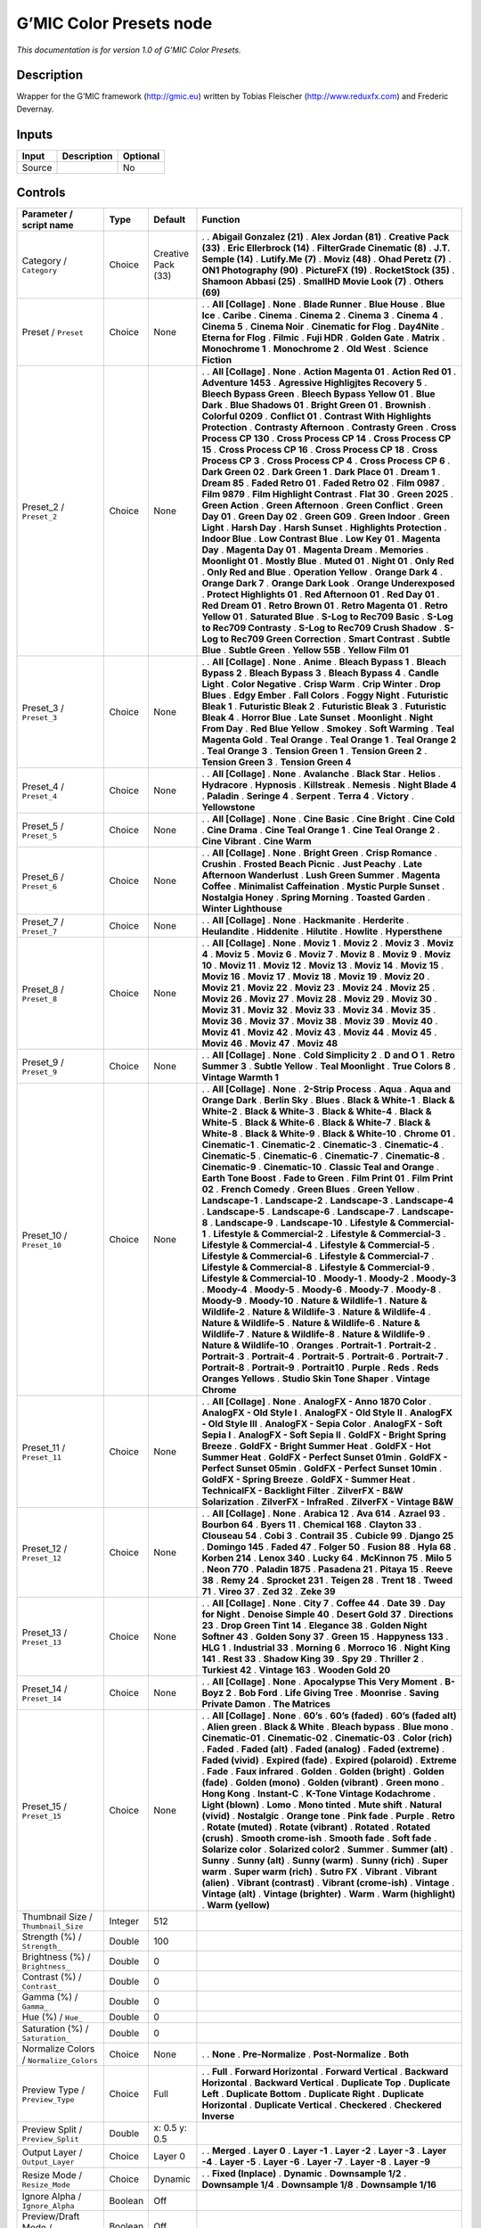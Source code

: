 .. _eu.gmic.ColorPresets:

G’MIC Color Presets node
========================

*This documentation is for version 1.0 of G’MIC Color Presets.*

Description
-----------

Wrapper for the G’MIC framework (http://gmic.eu) written by Tobias Fleischer (http://www.reduxfx.com) and Frederic Devernay.

Inputs
------

====== =========== ========
Input  Description Optional
====== =========== ========
Source             No
====== =========== ========

Controls
--------

.. tabularcolumns:: |>{\raggedright}p{0.2\columnwidth}|>{\raggedright}p{0.06\columnwidth}|>{\raggedright}p{0.07\columnwidth}|p{0.63\columnwidth}|

.. cssclass:: longtable

========================================== ======= ================== =========================================
Parameter / script name                    Type    Default            Function
========================================== ======= ================== =========================================
Category / ``Category``                    Choice  Creative Pack (33) .  
                                                                      . **Abigail Gonzalez (21)**
                                                                      . **Alex Jordan (81)**
                                                                      . **Creative Pack (33)**
                                                                      . **Eric Ellerbrock (14)**
                                                                      . **FilterGrade Cinematic (8)**
                                                                      . **J.T. Semple (14)**
                                                                      . **Lutify.Me (7)**
                                                                      . **Moviz (48)**
                                                                      . **Ohad Peretz (7)**
                                                                      . **ON1 Photography (90)**
                                                                      . **PictureFX (19)**
                                                                      . **RocketStock (35)**
                                                                      . **Shamoon Abbasi (25)**
                                                                      . **SmallHD Movie Look (7)**
                                                                      . **Others (69)**
Preset / ``Preset``                        Choice  None               .  
                                                                      . **All [Collage]**
                                                                      . **None**
                                                                      . **Blade Runner**
                                                                      . **Blue House**
                                                                      . **Blue Ice**
                                                                      . **Caribe**
                                                                      . **Cinema**
                                                                      . **Cinema 2**
                                                                      . **Cinema 3**
                                                                      . **Cinema 4**
                                                                      . **Cinema 5**
                                                                      . **Cinema Noir**
                                                                      . **Cinematic for Flog**
                                                                      . **Day4Nite**
                                                                      . **Eterna for Flog**
                                                                      . **Filmic**
                                                                      . **Fuji HDR**
                                                                      . **Golden Gate**
                                                                      . **Matrix**
                                                                      . **Monochrome 1**
                                                                      . **Monochrome 2**
                                                                      . **Old West**
                                                                      . **Science Fiction**
Preset_2 / ``Preset_2``                    Choice  None               .  
                                                                      . **All [Collage]**
                                                                      . **None**
                                                                      . **Action Magenta 01**
                                                                      . **Action Red 01**
                                                                      . **Adventure 1453**
                                                                      . **Agressive Highligjtes Recovery 5**
                                                                      . **Bleech Bypass Green**
                                                                      . **Bleech Bypass Yellow 01**
                                                                      . **Blue Dark**
                                                                      . **Blue Shadows 01**
                                                                      . **Bright Green 01**
                                                                      . **Brownish**
                                                                      . **Colorful 0209**
                                                                      . **Conflict 01**
                                                                      . **Contrast With Highlights Protection**
                                                                      . **Contrasty Afternoon**
                                                                      . **Contrasty Green**
                                                                      . **Cross Process CP 130**
                                                                      . **Cross Process CP 14**
                                                                      . **Cross Process CP 15**
                                                                      . **Cross Process CP 16**
                                                                      . **Cross Process CP 18**
                                                                      . **Cross Process CP 3**
                                                                      . **Cross Process CP 4**
                                                                      . **Cross Process CP 6**
                                                                      . **Dark Green 02**
                                                                      . **Dark Green 1**
                                                                      . **Dark Place 01**
                                                                      . **Dream 1**
                                                                      . **Dream 85**
                                                                      . **Faded Retro 01**
                                                                      . **Faded Retro 02**
                                                                      . **Film 0987**
                                                                      . **Film 9879**
                                                                      . **Film Highlight Contrast**
                                                                      . **Flat 30**
                                                                      . **Green 2025**
                                                                      . **Green Action**
                                                                      . **Green Afternoon**
                                                                      . **Green Conflict**
                                                                      . **Green Day 01**
                                                                      . **Green Day 02**
                                                                      . **Green G09**
                                                                      . **Green Indoor**
                                                                      . **Green Light**
                                                                      . **Harsh Day**
                                                                      . **Harsh Sunset**
                                                                      . **Highlights Protection**
                                                                      . **Indoor Blue**
                                                                      . **Low Contrast Blue**
                                                                      . **Low Key 01**
                                                                      . **Magenta Day**
                                                                      . **Magenta Day 01**
                                                                      . **Magenta Dream**
                                                                      . **Memories**
                                                                      . **Moonlight 01**
                                                                      . **Mostly Blue**
                                                                      . **Muted 01**
                                                                      . **Night 01**
                                                                      . **Only Red**
                                                                      . **Only Red and Blue**
                                                                      . **Operation Yellow**
                                                                      . **Orange Dark 4**
                                                                      . **Orange Dark 7**
                                                                      . **Orange Dark Look**
                                                                      . **Orange Underexposed**
                                                                      . **Protect Highlights 01**
                                                                      . **Red Afternoon 01**
                                                                      . **Red Day 01**
                                                                      . **Red Dream 01**
                                                                      . **Retro Brown 01**
                                                                      . **Retro Magenta 01**
                                                                      . **Retro Yellow 01**
                                                                      . **Saturated Blue**
                                                                      . **S-Log to Rec709 Basic**
                                                                      . **S-Log to Rec709 Contrasty**
                                                                      . **S-Log to Rec709 Crush Shadow**
                                                                      . **S-Log to Rec709 Green Correction**
                                                                      . **Smart Contrast**
                                                                      . **Subtle Blue**
                                                                      . **Subtle Green**
                                                                      . **Yellow 55B**
                                                                      . **Yellow Film 01**
Preset_3 / ``Preset_3``                    Choice  None               .  
                                                                      . **All [Collage]**
                                                                      . **None**
                                                                      . **Anime**
                                                                      . **Bleach Bypass 1**
                                                                      . **Bleach Bypass 2**
                                                                      . **Bleach Bypass 3**
                                                                      . **Bleach Bypass 4**
                                                                      . **Candle Light**
                                                                      . **Color Negative**
                                                                      . **Crisp Warm**
                                                                      . **Crip Winter**
                                                                      . **Drop Blues**
                                                                      . **Edgy Ember**
                                                                      . **Fall Colors**
                                                                      . **Foggy Night**
                                                                      . **Futuristic Bleak 1**
                                                                      . **Futuristic Bleak 2**
                                                                      . **Futuristic Bleak 3**
                                                                      . **Futuristic Bleak 4**
                                                                      . **Horror Blue**
                                                                      . **Late Sunset**
                                                                      . **Moonlight**
                                                                      . **Night From Day**
                                                                      . **Red Blue Yellow**
                                                                      . **Smokey**
                                                                      . **Soft Warming**
                                                                      . **Teal Magenta Gold**
                                                                      . **Teal Orange**
                                                                      . **Teal Orange 1**
                                                                      . **Teal Orange 2**
                                                                      . **Teal Orange 3**
                                                                      . **Tension Green 1**
                                                                      . **Tension Green 2**
                                                                      . **Tension Green 3**
                                                                      . **Tension Green 4**
Preset_4 / ``Preset_4``                    Choice  None               .  
                                                                      . **All [Collage]**
                                                                      . **None**
                                                                      . **Avalanche**
                                                                      . **Black Star**
                                                                      . **Helios**
                                                                      . **Hydracore**
                                                                      . **Hypnosis**
                                                                      . **Killstreak**
                                                                      . **Nemesis**
                                                                      . **Night Blade 4**
                                                                      . **Paladin**
                                                                      . **Seringe 4**
                                                                      . **Serpent**
                                                                      . **Terra 4**
                                                                      . **Victory**
                                                                      . **Yellowstone**
Preset_5 / ``Preset_5``                    Choice  None               .  
                                                                      . **All [Collage]**
                                                                      . **None**
                                                                      . **Cine Basic**
                                                                      . **Cine Bright**
                                                                      . **Cine Cold**
                                                                      . **Cine Drama**
                                                                      . **Cine Teal Orange 1**
                                                                      . **Cine Teal Orange 2**
                                                                      . **Cine Vibrant**
                                                                      . **Cine Warm**
Preset_6 / ``Preset_6``                    Choice  None               .  
                                                                      . **All [Collage]**
                                                                      . **None**
                                                                      . **Bright Green**
                                                                      . **Crisp Romance**
                                                                      . **Crushin**
                                                                      . **Frosted Beach Picnic**
                                                                      . **Just Peachy**
                                                                      . **Late Afternoon Wanderlust**
                                                                      . **Lush Green Summer**
                                                                      . **Magenta Coffee**
                                                                      . **Minimalist Caffeination**
                                                                      . **Mystic Purple Sunset**
                                                                      . **Nostalgia Honey**
                                                                      . **Spring Morning**
                                                                      . **Toasted Garden**
                                                                      . **Winter Lighthouse**
Preset_7 / ``Preset_7``                    Choice  None               .  
                                                                      . **All [Collage]**
                                                                      . **None**
                                                                      . **Hackmanite**
                                                                      . **Herderite**
                                                                      . **Heulandite**
                                                                      . **Hiddenite**
                                                                      . **Hilutite**
                                                                      . **Howlite**
                                                                      . **Hypersthene**
Preset_8 / ``Preset_8``                    Choice  None               .  
                                                                      . **All [Collage]**
                                                                      . **None**
                                                                      . **Moviz 1**
                                                                      . **Moviz 2**
                                                                      . **Moviz 3**
                                                                      . **Moviz 4**
                                                                      . **Moviz 5**
                                                                      . **Moviz 6**
                                                                      . **Moviz 7**
                                                                      . **Moviz 8**
                                                                      . **Moviz 9**
                                                                      . **Moviz 10**
                                                                      . **Moviz 11**
                                                                      . **Moviz 12**
                                                                      . **Moviz 13**
                                                                      . **Moviz 14**
                                                                      . **Moviz 15**
                                                                      . **Moviz 16**
                                                                      . **Moviz 17**
                                                                      . **Moviz 18**
                                                                      . **Moviz 19**
                                                                      . **Moviz 20**
                                                                      . **Moviz 21**
                                                                      . **Moviz 22**
                                                                      . **Moviz 23**
                                                                      . **Moviz 24**
                                                                      . **Moviz 25**
                                                                      . **Moviz 26**
                                                                      . **Moviz 27**
                                                                      . **Moviz 28**
                                                                      . **Moviz 29**
                                                                      . **Moviz 30**
                                                                      . **Moviz 31**
                                                                      . **Moviz 32**
                                                                      . **Moviz 33**
                                                                      . **Moviz 34**
                                                                      . **Moviz 35**
                                                                      . **Moviz 36**
                                                                      . **Moviz 37**
                                                                      . **Moviz 38**
                                                                      . **Moviz 39**
                                                                      . **Moviz 40**
                                                                      . **Moviz 41**
                                                                      . **Moviz 42**
                                                                      . **Moviz 43**
                                                                      . **Moviz 44**
                                                                      . **Moviz 45**
                                                                      . **Moviz 46**
                                                                      . **Moviz 47**
                                                                      . **Moviz 48**
Preset_9 / ``Preset_9``                    Choice  None               .  
                                                                      . **All [Collage]**
                                                                      . **None**
                                                                      . **Cold Simplicity 2**
                                                                      . **D and O 1**
                                                                      . **Retro Summer 3**
                                                                      . **Subtle Yellow**
                                                                      . **Teal Moonlight**
                                                                      . **True Colors 8**
                                                                      . **Vintage Warmth 1**
Preset_10 / ``Preset_10``                  Choice  None               .  
                                                                      . **All [Collage]**
                                                                      . **None**
                                                                      . **2-Strip Process**
                                                                      . **Aqua**
                                                                      . **Aqua and Orange Dark**
                                                                      . **Berlin Sky**
                                                                      . **Blues**
                                                                      . **Black & White-1**
                                                                      . **Black & White-2**
                                                                      . **Black & White-3**
                                                                      . **Black & White-4**
                                                                      . **Black & White-5**
                                                                      . **Black & White-6**
                                                                      . **Black & White-7**
                                                                      . **Black & White-8**
                                                                      . **Black & White-9**
                                                                      . **Black & White-10**
                                                                      . **Chrome 01**
                                                                      . **Cinematic-1**
                                                                      . **Cinematic-2**
                                                                      . **Cinematic-3**
                                                                      . **Cinematic-4**
                                                                      . **Cinematic-5**
                                                                      . **Cinematic-6**
                                                                      . **Cinematic-7**
                                                                      . **Cinematic-8**
                                                                      . **Cinematic-9**
                                                                      . **Cinematic-10**
                                                                      . **Classic Teal and Orange**
                                                                      . **Earth Tone Boost**
                                                                      . **Fade to Green**
                                                                      . **Film Print 01**
                                                                      . **Film Print 02**
                                                                      . **French Comedy**
                                                                      . **Green Blues**
                                                                      . **Green Yellow**
                                                                      . **Landscape-1**
                                                                      . **Landscape-2**
                                                                      . **Landscape-3**
                                                                      . **Landscape-4**
                                                                      . **Landscape-5**
                                                                      . **Landscape-6**
                                                                      . **Landscape-7**
                                                                      . **Landscape-8**
                                                                      . **Landscape-9**
                                                                      . **Landscape-10**
                                                                      . **Lifestyle & Commercial-1**
                                                                      . **Lifestyle & Commercial-2**
                                                                      . **Lifestyle & Commercial-3**
                                                                      . **Lifestyle & Commercial-4**
                                                                      . **Lifestyle & Commercial-5**
                                                                      . **Lifestyle & Commercial-6**
                                                                      . **Lifestyle & Commercial-7**
                                                                      . **Lifestyle & Commercial-8**
                                                                      . **Lifestyle & Commercial-9**
                                                                      . **Lifestyle & Commercial-10**
                                                                      . **Moody-1**
                                                                      . **Moody-2**
                                                                      . **Moody-3**
                                                                      . **Moody-4**
                                                                      . **Moody-5**
                                                                      . **Moody-6**
                                                                      . **Moody-7**
                                                                      . **Moody-8**
                                                                      . **Moody-9**
                                                                      . **Moody-10**
                                                                      . **Nature & Wildlife-1**
                                                                      . **Nature & Wildlife-2**
                                                                      . **Nature & Wildlife-3**
                                                                      . **Nature & Wildlife-4**
                                                                      . **Nature & Wildlife-5**
                                                                      . **Nature & Wildlife-6**
                                                                      . **Nature & Wildlife-7**
                                                                      . **Nature & Wildlife-8**
                                                                      . **Nature & Wildlife-9**
                                                                      . **Nature & Wildlife-10**
                                                                      . **Oranges**
                                                                      . **Portrait-1**
                                                                      . **Portrait-2**
                                                                      . **Portrait-3**
                                                                      . **Portrait-4**
                                                                      . **Portrait-5**
                                                                      . **Portrait-6**
                                                                      . **Portrait-7**
                                                                      . **Portrait-8**
                                                                      . **Portrait-9**
                                                                      . **Portrait10**
                                                                      . **Purple**
                                                                      . **Reds**
                                                                      . **Reds Oranges Yellows**
                                                                      . **Studio Skin Tone Shaper**
                                                                      . **Vintage Chrome**
Preset_11 / ``Preset_11``                  Choice  None               .  
                                                                      . **All [Collage]**
                                                                      . **None**
                                                                      . **AnalogFX - Anno 1870 Color**
                                                                      . **AnalogFX - Old Style I**
                                                                      . **AnalogFX - Old Style II**
                                                                      . **AnalogFX - Old Style III**
                                                                      . **AnalogFX - Sepia Color**
                                                                      . **AnalogFX - Soft Sepia I**
                                                                      . **AnalogFX - Soft Sepia II**
                                                                      . **GoldFX - Bright Spring Breeze**
                                                                      . **GoldFX - Bright Summer Heat**
                                                                      . **GoldFX - Hot Summer Heat**
                                                                      . **GoldFX - Perfect Sunset 01min**
                                                                      . **GoldFX - Perfect Sunset 05min**
                                                                      . **GoldFX - Perfect Sunset 10min**
                                                                      . **GoldFX - Spring Breeze**
                                                                      . **GoldFX - Summer Heat**
                                                                      . **TechnicalFX - Backlight Filter**
                                                                      . **ZilverFX - B&W Solarization**
                                                                      . **ZilverFX - InfraRed**
                                                                      . **ZilverFX - Vintage B&W**
Preset_12 / ``Preset_12``                  Choice  None               .  
                                                                      . **All [Collage]**
                                                                      . **None**
                                                                      . **Arabica 12**
                                                                      . **Ava 614**
                                                                      . **Azrael 93**
                                                                      . **Bourbon 64**
                                                                      . **Byers 11**
                                                                      . **Chemical 168**
                                                                      . **Clayton 33**
                                                                      . **Clouseau 54**
                                                                      . **Cobi 3**
                                                                      . **Contrail 35**
                                                                      . **Cubicle 99**
                                                                      . **Django 25**
                                                                      . **Domingo 145**
                                                                      . **Faded 47**
                                                                      . **Folger 50**
                                                                      . **Fusion 88**
                                                                      . **Hyla 68**
                                                                      . **Korben 214**
                                                                      . **Lenox 340**
                                                                      . **Lucky 64**
                                                                      . **McKinnon 75**
                                                                      . **Milo 5**
                                                                      . **Neon 770**
                                                                      . **Paladin 1875**
                                                                      . **Pasadena 21**
                                                                      . **Pitaya 15**
                                                                      . **Reeve 38**
                                                                      . **Remy 24**
                                                                      . **Sprocket 231**
                                                                      . **Teigen 28**
                                                                      . **Trent 18**
                                                                      . **Tweed 71**
                                                                      . **Vireo 37**
                                                                      . **Zed 32**
                                                                      . **Zeke 39**
Preset_13 / ``Preset_13``                  Choice  None               .  
                                                                      . **All [Collage]**
                                                                      . **None**
                                                                      . **City 7**
                                                                      . **Coffee 44**
                                                                      . **Date 39**
                                                                      . **Day for Night**
                                                                      . **Denoise Simple 40**
                                                                      . **Desert Gold 37**
                                                                      . **Directions 23**
                                                                      . **Drop Green Tint 14**
                                                                      . **Elegance 38**
                                                                      . **Golden Night Softner 43**
                                                                      . **Golden Sony 37**
                                                                      . **Green 15**
                                                                      . **Happyness 133**
                                                                      . **HLG 1**
                                                                      . **Industrial 33**
                                                                      . **Morning 6**
                                                                      . **Morroco 16**
                                                                      . **Night King 141**
                                                                      . **Rest 33**
                                                                      . **Shadow King 39**
                                                                      . **Spy 29**
                                                                      . **Thriller 2**
                                                                      . **Turkiest 42**
                                                                      . **Vintage 163**
                                                                      . **Wooden Gold 20**
Preset_14 / ``Preset_14``                  Choice  None               .  
                                                                      . **All [Collage]**
                                                                      . **None**
                                                                      . **Apocalypse This Very Moment**
                                                                      . **B-Boyz 2**
                                                                      . **Bob Ford**
                                                                      . **Life Giving Tree**
                                                                      . **Moonrise**
                                                                      . **Saving Private Damon**
                                                                      . **The Matrices**
Preset_15 / ``Preset_15``                  Choice  None               .  
                                                                      . **All [Collage]**
                                                                      . **None**
                                                                      . **60’s**
                                                                      . **60’s (faded)**
                                                                      . **60’s (faded alt)**
                                                                      . **Alien green**
                                                                      . **Black & White**
                                                                      . **Bleach bypass**
                                                                      . **Blue mono**
                                                                      . **Cinematic-01**
                                                                      . **Cinematic-02**
                                                                      . **Cinematic-03**
                                                                      . **Color (rich)**
                                                                      . **Faded**
                                                                      . **Faded (alt)**
                                                                      . **Faded (analog)**
                                                                      . **Faded (extreme)**
                                                                      . **Faded (vivid)**
                                                                      . **Expired (fade)**
                                                                      . **Expired (polaroid)**
                                                                      . **Extreme**
                                                                      . **Fade**
                                                                      . **Faux infrared**
                                                                      . **Golden**
                                                                      . **Golden (bright)**
                                                                      . **Golden (fade)**
                                                                      . **Golden (mono)**
                                                                      . **Golden (vibrant)**
                                                                      . **Green mono**
                                                                      . **Hong Kong**
                                                                      . **Instant-C**
                                                                      . **K-Tone Vintage Kodachrome**
                                                                      . **Light (blown)**
                                                                      . **Lomo**
                                                                      . **Mono tinted**
                                                                      . **Mute shift**
                                                                      . **Natural (vivid)**
                                                                      . **Nostalgic**
                                                                      . **Orange tone**
                                                                      . **Pink fade**
                                                                      . **Purple**
                                                                      . **Retro**
                                                                      . **Rotate (muted)**
                                                                      . **Rotate (vibrant)**
                                                                      . **Rotated**
                                                                      . **Rotated (crush)**
                                                                      . **Smooth crome-ish**
                                                                      . **Smooth fade**
                                                                      . **Soft fade**
                                                                      . **Solarize color**
                                                                      . **Solarized color2**
                                                                      . **Summer**
                                                                      . **Summer (alt)**
                                                                      . **Sunny**
                                                                      . **Sunny (alt)**
                                                                      . **Sunny (warm)**
                                                                      . **Sunny (rich)**
                                                                      . **Super warm**
                                                                      . **Super warm (rich)**
                                                                      . **Sutro FX**
                                                                      . **Vibrant**
                                                                      . **Vibrant (alien)**
                                                                      . **Vibrant (contrast)**
                                                                      . **Vibrant (crome-ish)**
                                                                      . **Vintage**
                                                                      . **Vintage (alt)**
                                                                      . **Vintage (brighter)**
                                                                      . **Warm**
                                                                      . **Warm (highlight)**
                                                                      . **Warm (yellow)**
Thumbnail Size / ``Thumbnail_Size``        Integer 512                 
Strength (%) / ``Strength_``               Double  100                 
Brightness (%) / ``Brightness_``           Double  0                   
Contrast (%) / ``Contrast_``               Double  0                   
Gamma (%) / ``Gamma_``                     Double  0                   
Hue (%) / ``Hue_``                         Double  0                   
Saturation (%) / ``Saturation_``           Double  0                   
Normalize Colors / ``Normalize_Colors``    Choice  None               .  
                                                                      . **None**
                                                                      . **Pre-Normalize**
                                                                      . **Post-Normalize**
                                                                      . **Both**
Preview Type / ``Preview_Type``            Choice  Full               .  
                                                                      . **Full**
                                                                      . **Forward Horizontal**
                                                                      . **Forward Vertical**
                                                                      . **Backward Horizontal**
                                                                      . **Backward Vertical**
                                                                      . **Duplicate Top**
                                                                      . **Duplicate Left**
                                                                      . **Duplicate Bottom**
                                                                      . **Duplicate Right**
                                                                      . **Duplicate Horizontal**
                                                                      . **Duplicate Vertical**
                                                                      . **Checkered**
                                                                      . **Checkered Inverse**
Preview Split / ``Preview_Split``          Double  x: 0.5 y: 0.5       
Output Layer / ``Output_Layer``            Choice  Layer 0            .  
                                                                      . **Merged**
                                                                      . **Layer 0**
                                                                      . **Layer -1**
                                                                      . **Layer -2**
                                                                      . **Layer -3**
                                                                      . **Layer -4**
                                                                      . **Layer -5**
                                                                      . **Layer -6**
                                                                      . **Layer -7**
                                                                      . **Layer -8**
                                                                      . **Layer -9**
Resize Mode / ``Resize_Mode``              Choice  Dynamic            .  
                                                                      . **Fixed (Inplace)**
                                                                      . **Dynamic**
                                                                      . **Downsample 1/2**
                                                                      . **Downsample 1/4**
                                                                      . **Downsample 1/8**
                                                                      . **Downsample 1/16**
Ignore Alpha / ``Ignore_Alpha``            Boolean Off                 
Preview/Draft Mode / ``PreviewDraft_Mode`` Boolean Off                 
Log Verbosity / ``Log_Verbosity``          Choice  Off                .  
                                                                      . **Off**
                                                                      . **Level 1**
                                                                      . **Level 2**
                                                                      . **Level 3**
========================================== ======= ================== =========================================
